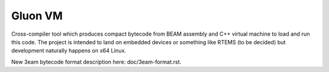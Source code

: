 Gluon VM
========

Cross-compiler tool which produces compact bytecode from BEAM assembly and C++
virtual machine to load and run this code. The project is intended to land on
embedded devices or something like RTEMS (to be decided) but development naturally
happens on x64 Linux.

New 3eam bytecode format description here: doc/3eam-format.rst.
